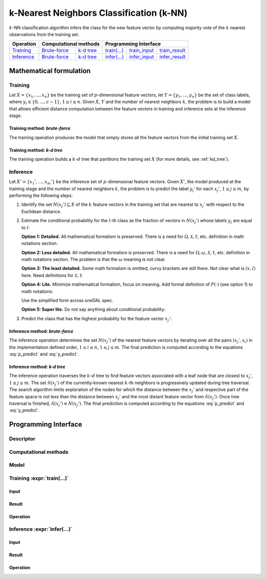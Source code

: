 .. highlight:: cpp
.. default-domain:: cpp

=========================================
k-Nearest Neighbors Classification (k-NN)
=========================================

:math:`k`-NN classification algorithm infers the class for the new feature
vector by computing majority vote of the :math:`k` nearest observations from the
training set.


.. |t_math| replace:: `Training <t_math_>`_
.. |t_api| replace:: `API <t_api_>`_
.. |t_brute_f| replace:: `Brute-force <t_math_brute_force_>`_
.. |t_kd_tree| replace:: `k-d tree <t_math_kd_tree_>`_
.. |t_input| replace:: `train_input <t_api_input_>`_
.. |t_result| replace:: `train_result <t_api_result_>`_
.. |t_op| replace:: `train(...) <t_api_>`_

.. |i_math| replace:: `Inference <i_math_>`_
.. |i_api| replace:: `API <i_api_>`_
.. |i_brute_f| replace:: `Brute-force <i_math_brute_force_>`_
.. |i_kd_tree| replace:: `k-d tree <i_math_kd_tree_>`_
.. |i_input| replace:: `infer_input <i_api_input_>`_
.. |i_result| replace:: `infer_result <i_api_result_>`_
.. |i_op| replace:: `infer(...) <i_api_>`_

=============== ============= ============= ======== =========== ============
 **Operation**  **Computational methods**     **Programming Interface**
--------------- --------------------------- ---------------------------------
   |t_math|      |t_brute_f|   |t_kd_tree|   |t_op|   |t_input|   |t_result|
   |i_math|      |i_brute_f|   |i_kd_tree|   |i_op|   |i_input|   |i_result|
=============== ============= ============= ======== =========== ============

------------------------
Mathematical formulation
------------------------

.. _t_math:

Training
--------
Let :math:`X = \{ x_1, \ldots, x_n \}` be the training set of
:math:`p`-dimensional feature vectors, let :math:`Y = \{ y_1, \ldots, y_n \}` be
the set of class labels, where :math:`y_i \in \{ 0, \ldots, c-1 \}`, :math:`1
\leq i \leq n`. Given :math:`X`, :math:`Y` and the number of nearest neighbors
:math:`k`, the problem is to build a model that allows efficient distance
computation between the feature vectors in training and inference sets at the
inference stage.

.. _t_math_brute_force:

Training method: *brute-force*
~~~~~~~~~~~~~~~~~~~~~~~~~~~~~~
The training operation produces the model that simply stores all the
feature vectors from the initial training set :math:`X`.


.. _t_math_kd_tree:

Training method: *k-d tree*
~~~~~~~~~~~~~~~~~~~~~~~~~~~
The training operation builds a :math:`k`-:math:`d` tree that partitions the
training set :math:`X` (for more details, see :ref:`kd_tree`).


.. _i_math:

Inference
---------
Let :math:`X' = \{ x_1', \ldots, x_m' \}` be the inference set of
:math:`p`-dimensional feature vectors. Given :math:`X'`, the model produced
at the training stage and the number of nearest neighbors :math:`k`, the problem
is to predict the label :math:`y_j'` for each :math:`x_j'`, :math:`1 \leq j \leq
m`, by performing the following steps:

#. Identify the set :math:`N(x_j') \subseteq X` of the :math:`k` feature vectors
   in the training set that are nearest to :math:`x_j'` with respect to the
   Euclidean distance.

#. Estimate the conditional probability for the :math:`l`-th class as the
   fraction of vectors in :math:`N(x_j')` whose labels :math:`y_j` are equal to
   :math:`l`:

   **Option 1: Detailed.** All mathematical formalism is preserved. There is a
   need for :math:`\Omega, \mathcal{X}, \mathcal{Y}`, etc. definition in math
   notations section.

   .. math::
      :label: p_predict
      :nowrap:

      \begin{align*}
      & \Omega = \mathcal{X} \times \mathcal{Y}, \quad
      X, X' \subset \mathcal{X}, \quad
      Y, Y' \subset \mathcal{Y}. \\

      & P(\{ (x, y) \in \Omega : y = l    \} \; | \;
        \{ (x, y) \in \Omega : x = x_j' \}) = \frac{1}{| N(x_j') |}
      \Big| \big\{ x_r \in N(x_j') : y_r = l \big\} \Big|,
      \quad 1 \leq j \leq m, \; 0 \leq l < c.
      \end{align*}


   **Option 2: Less detailed.** All mathematical formalism is preserved. There
   is a need for :math:`\Omega, \omega, \mathcal{X}, \mathcal{Y}`, etc.
   definition in math notations section. The problem is that the :math:`\omega`
   meaning is not clear.

   .. math::
      :label: p_predict_2
      :nowrap:

      \begin{align*}
      & X, X' \subset \mathcal{X}, \quad
      Y, Y' \subset \mathcal{Y}, \quad
      \omega = (x, y) \in \mathcal{X} \times \mathcal{Y}. \\

      & P(\{ \omega : y = l    \} \; | \;
        \{ \omega : x = x_j' \}) = \frac{1}{| N(x_j') |}
      \Big| \big\{ x_r \in N(x_j') : y_r = l \big\} \Big|,
      \quad 1 \leq j \leq m, \; 0 \leq l < c.
      \end{align*}


   **Option 3: The least detailed.** Some math formalism is omitted, curvy brackets
   are still there. Not clear what is :math:`(x, l)` here. Need definitions for
   :math:`\mathcal{X}, \mathcal{Y}`.

   .. math::
      :label: p_predict_3
      :nowrap:

      \begin{align*}
      & \Omega = \mathcal{X} \times \mathcal{Y}, \quad
      X, X' \subset \mathcal{X}, \quad
      Y, Y' \subset \mathcal{Y}. \\

      & P(\{ (x, l) : x \in \mathcal{X}   \} \; | \;
        \{ (x_j', y) : y \in \mathcal{Y} \}) = \frac{1}{| N(x_j') |}
      \Big| \big\{ x_r \in N(x_j') : y_r = l \big\} \Big|,
      \quad 1 \leq j \leq m, \; 0 \leq l < c.
      \end{align*}


   **Option 4: Lite.** Minimize mathematical formalism, focus on meaning. Add
   formal definition of :math:`P(\cdot)` (see option 1) to math notations:

   .. math::
      :label: p_predict_4
      :nowrap:

      \begin{align*}
      & \Omega = \mathcal{X} \times \mathcal{Y}, \quad
      X, X' \subset \mathcal{X}, \quad
      Y, Y' \subset \mathcal{Y}. \\

      &P(y = l \; | \; x = x_j') = P(\{ (x, y) \in \Omega : y = l    \} \; | \;
                                     \{ (x, y) \in \Omega : x = x_j' \}).
      \end{align*}


   Use the simplified form across oneDAL spec.

   .. math::
      :label: p_predict_4_2

      P(y = l \; | \; x = x_j') = \frac{1}{| N(x_j') |}
      \Big| \big\{ x_r \in N(x_j') : y_r = l \big\} \Big|,
      \quad 1 \leq j \leq m, \; 0 \leq l < c.


   **Option 5: Super lite.** Do not say anything about conditional probability:

   .. math::
      :label: p_predict_5

      P_{jl} = \frac{1}{| N(x_j') |} \Big| \big\{ x_r \in N(x_j') : y_r = l
      \big\} \Big|, \quad 1 \leq j \leq m, \; 0 \leq l < c.


#. Predict the class that has the highest probability for the feature vector
   :math:`x_j'`:

   .. math::
      :label: y_predict

      y_j' = \mathrm{arg}\max_{0 \leq l < c} P(y = l \; | \; x = x_j'),
      \quad 1 \leq j \leq m.


.. _i_math_brute_force:

Inference method: *brute-force*
~~~~~~~~~~~~~~~~~~~~~~~~~~~~~~~
The inference operation determines the set :math:`N(x_j')` of the nearest
feature vectors by iterating over all the pairs :math:`(x_j', x_i)` in the
implementation defined order, :math:`1 \leq i \leq n`, :math:`1 \leq j \leq m`.
The final prediction is computed according to the equations :eq:`p_predict` and
:eq:`y_predict`.


.. _i_math_kd_tree:

Inference method: *k-d tree*
~~~~~~~~~~~~~~~~~~~~~~~~~~~~

The inference operation traverses the :math:`k`-:math:`d` tree to find feature
vectors associated with a leaf node that are closest to :math:`x_j'`, :math:`1
\leq j \leq m`. The set :math:`\tilde{n}(x_j')` of the currently-known nearest
:math:`k`-th neighbors is progressively updated during tree traversal. The
search algorithm limits exploration of the nodes for which the distance between
the :math:`x_j'` and respective part of the feature space is not less than the
distance between :math:`x_j'` and the most distant feature vector from
:math:`\tilde{n}(x_j')`. Once tree traversal is finished, :math:`\tilde{n}(x_j')
\equiv N(x_j')`. The final prediction is computed according to the equations
:eq:`p_predict` and :eq:`y_predict`.


---------------------
Programming Interface
---------------------

Descriptor
----------
.. onedal_class:: onedal::knn::descriptor

Computational methods
---------------------
.. onedal_compute_methods:: onedal::knn

Model
-----
.. onedal_class:: onedal::knn::model


.. _t_api:

Training :expr:`train(...)`
--------------------------------
.. _t_api_input:

Input
~~~~~
.. onedal_class:: onedal::knn::train_input


.. _t_api_result:

Result
~~~~~~
.. onedal_class:: onedal::knn::train_result

Operation
~~~~~~~~~
.. onedal_func:: onedal::knn::train


.. _i_api:

Inference :expr:`infer(...)`
----------------------------
.. _i_api_input:

Input
~~~~~
.. onedal_class:: onedal::knn::infer_input


.. _i_api_result:

Result
~~~~~~
.. onedal_class:: onedal::knn::infer_result

Operation
~~~~~~~~~
.. onedal_func:: onedal::knn::infer
